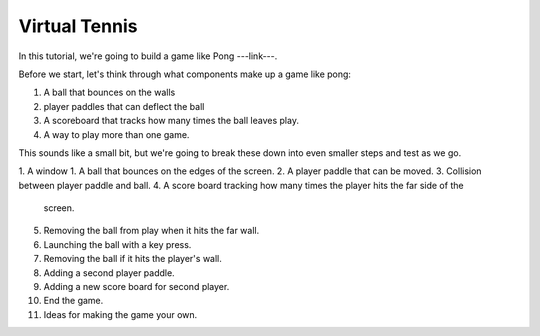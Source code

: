===============================
Virtual Tennis
===============================

In this tutorial, we're going to build a game like Pong ---link---.

Before we start, let's think through what components make up a game like pong:

1. A ball that bounces on the walls
2. player paddles that can deflect the ball
3. A scoreboard that tracks how many times the ball leaves play.
4. A way to play more than one game.

This sounds like a small bit, but we're going to break these down into even
smaller steps and test as we go.

1. A window
1. A ball that bounces on the edges of the screen.
2. A player paddle that can be moved.
3. Collision between player paddle and ball.
4. A score board tracking how many times the player hits the far side of the
   screen.
5. Removing the ball from play when it hits the far wall.
6. Launching the ball with a key press.
7. Removing the ball if it hits the player's wall.
8. Adding a second player paddle.
9. Adding a new score board for second player.
10. End the game.
11. Ideas for making the game your own.